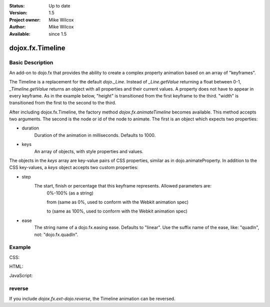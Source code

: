 .. _dojox/fx/Timeline:


:Status: Up to date
:Version: 1.5
:Project owner: Mike Wilcox
:Author: Mike Wilcox
:Available: since 1.5

=================
dojox.fx.Timeline
=================

Basic Description
-----------------

An add-on to dojo.fx that provides the ability to create a complex property animation based on an array of "keyframes".

The Timeline is a replacement for the default *dojo._Line*. Instead of *_Line.getValue* returning a float between 0-1, *_Timeline.getValue* returns an object with all properties and their current values. A property does not have to appear in every keyframe. As in the example below, "height" is transitioned from the first keyframe to the third. "width" is transitioned from the first to the second to the third.

After including dojox.fx.Timeline, the factory method *dojox.fx.animateTimeline* becomes available. This method accepts two arguments. The second is the node or id of the node to animate. The first is an object which expects two properties:

* duration
    Duration of the animation in milliseconds. Defaults to 1000.

* keys
    An array of objects, with style properties and values.
    
The objects in the *keys* array are key-value pairs of CSS properties, similar as in dojo.animateProperty. In addition to the CSS key-values, a *keys* object accepts two custom properties:

* step 
    The start, finish or percentage that this keyframe represents. Allowed parameters are:     
        0%-100% (as a string)
        
        from (same as 0%, used to conform with the Webkit animation spec)     
        
        to (same as 100%, used to conform with the Webkit animation spec)

* ease
    The string name of a dojo.fx.easing ease. Defaults to "linear". Use the suffix name of the ease, like: "quadIn", not: "dojo.fx.quadIn".


Example
-------

CSS:

.. code-block :: css
 :linenos:
 
 .rgt{
    width:300px;
    height:400px;
    border:1px solid #666;
    position:relative;
    float:left;
    margin-left:10px;
 }
 #myDiv{
    width:90px;
    height:40px;
    position:relative;
    border:1px solid #000;
    background:#ffff00;
    margin:10px auto;
    text-align:center;
 }

HTML:

.. code-block :: html
 :linenos:
 
 <div class="rgt">
    <div id="myDiv">Animate&nbsp;Me</div>
 </div>

JavaScript:

.. code-block :: javascript
 :linenos:
 
 dojo.require("dojox.fx.Timeline");
 var keys = [
    {
        step:"0px",
        ease:"quadInOut",
        width:"90px",
        height:"40px",
        lineHeight:"40px"
    },{
        step:"25%",
        width:"190px"
    },{
        step:"100%",
        width:"90px",
        height:"200px",
        lineHeight:"200px"
    }
 ];
 
 dojo.addOnLoad(function(){
    ani = dojox.fx.animateTimeline({keys:keys, duration:2000}, "myDiv").play();
 });
 

reverse
-------

If you include *dojox.fx.ext-dojo.reverse*, the Timeline animation can be reversed.
